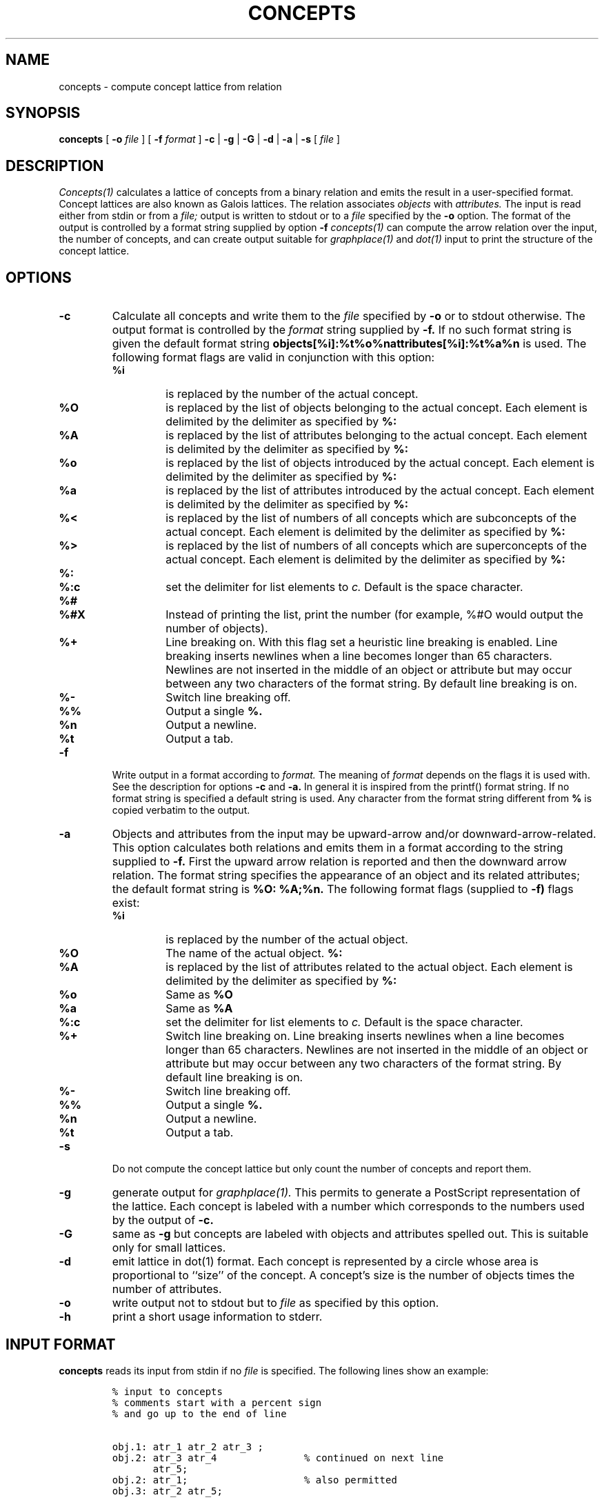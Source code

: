 .\"
.\" $Id$
.\"
.\" CONCEPTS
.\" Copyright (C) 1994 Technical University of Braunschweig, Germany
.\" Written by Christian Lindig (lindig@ips.cs.tu-bs.de)
.\" 
.\" This program is free software; you can redistribute it and/or modify
.\" it under the terms of the GNU General Public License as published by
.\" the Free Software Foundation; either version 2 of the License, or
.\" (at your option) any later version.
.\" 
.\" This program is distributed in the hope that it will be useful,
.\" but WITHOUT ANY WARRANTY; without even the implied warranty of
.\" MERCHANTABILITY or FITNESS FOR A PARTICULAR PURPOSE.  See the
.\" GNU General Public License for more details.
.\" 
.\" You should have received a copy of the GNU General Public License
.\" along with this program; if not, write to the Free Software
.\" Foundation, Inc., 675 Mass Ave, Cambridge, MA 02139, USA.
.\"
.\" ----------------------------------------------------------------------
.\" typeset examples in fixed size font as indented paragraph
.de Ex
.sp
.RS
.nf
.ft C
..
.de Xe
.RE
.sp
.fi
..
.\" -------------------------------------------------------------------------
.TH CONCEPTS 1 "May 1995"
.SH NAME
concepts \- compute concept lattice from relation
.SH SYNOPSIS
.B concepts
[
.B \-o 
.I file
] [
.B \-f 
.I format
] 
.B \-c 
| 
.B \-g 
| 
.B \-G
| 
.B \-d
|
.B \-a 
| 
.B \-s 
[
.I file
]

.SH DESCRIPTION
.I Concepts(1)
calculates a lattice of concepts from a binary relation and emits
the result in a user-specified format. Concept lattices are also known
as Galois lattices. The relation associates 
.I objects 
with 
.I attributes. 
The input is read either from stdin or from a
.I file; 
output is written to stdout or to a 
.I file 
specified by the
.B \-o 
option.  The format of the output is controlled by a format string
supplied by option
.B \-f 
. Beside all concepts, 
.I concepts(1) 
can compute the arrow relation
over the input, the number of concepts, and can create output suitable
for 
.I graphplace(1)
and
.I dot(1)
input to print the structure of the concept lattice.


.SH OPTIONS
.TP
.B \-c
Calculate all concepts and write them to the 
.I file 
specified by
.B \-o
or to stdout otherwise. The output format is controlled by the 
.I format
string supplied by 
.B \-f.
If no such format string is given the default format string 
.B objects[%i]:%t%o%nattributes[%i]:%t%a%n
is used. The following format flags are valid in conjunction with this
option: 
.RS
.TP
.B %i	
is replaced by the number of the actual concept.
.TP
.B %O	
is replaced by the list of objects belonging to the actual concept. Each
element is delimited by the delimiter as specified by
.B %:
.TP
.B %A 
is replaced by the list of attributes belonging to the actual concept. Each
element is delimited by the delimiter as specified by
.B %:
.TP
.B %o
is replaced by the list of objects introduced by the actual concept. Each
element is delimited by the delimiter as specified by
.B %:
.TP
.B %a
is replaced by the list of attributes introduced by the actual concept. Each
element is delimited by the delimiter as specified by
.B %:
.TP
.B %<
is replaced by the list of numbers of all concepts which are subconcepts
of the actual concept. Each
element is delimited by the delimiter as specified by
.B %:
.TP
.B %>
is replaced by the list of numbers of all concepts which are superconcepts
of the actual concept. Each
element is delimited by the delimiter as specified by
.B %:
.TP
.B %:
.TP
.B %:c
set the delimiter for list elements to 
.I c.
Default is the space character.
.TP 
.B %#
.TP
.B %#X
Instead of printing the list, print the number (for example, %#O would
output the number of objects).
.TP
.B %+
Line breaking on. With this flag set a heuristic line breaking is
enabled. Line breaking inserts newlines when a line becomes longer
than 65 characters. Newlines are not inserted in the middle of an
object or attribute but may occur between any two characters of the
format string. By default line breaking is on.
.TP
.B %-
Switch line breaking off.
.TP
.B %%
Output a single 
.B %.
.TP
.B %n
Output a newline.
.TP
.B %t
Output a tab.
.RE

.TP
.B \-f
Write output in a format according to
.I format. 
The meaning of 
.I format
depends on the flags it is used with. See the description for options
.B \-c
and
.B \-a.
In general it is inspired from the printf() format
string.  If no format string is specified a default string is
used. Any character from the format string different from
.B % 
is copied verbatim to the output. 


.TP
.B \-a
Objects and attributes from the input may be upward-arrow and/or
downward-arrow-related. This option calculates both relations and
emits them in a format according to the string supplied to
.B \-f.
First the upward arrow relation is reported and then the downward
arrow relation. The format string specifies the appearance of an
object and its related attributes; the default format string is
.B %O: %A;%n. 
The following format flags (supplied to 
.B \-f)
flags exist:

.RS
.TP
.B %i
is replaced by the number of the actual object.
.TP
.B %O
The name of the actual object.
.B %:
.TP
.B %A 
is replaced by the list of attributes related to the actual object. Each
element is delimited by the delimiter as specified by
.B %:
.TP
.B %o
Same as 
.B %O
.TP
.B %a
Same as
.B %A
.TP
.B %:c
set the delimiter for list elements to 
.I c.
Default is the space character.
.TP 
.B %+
Switch line breaking on. 
Line breaking inserts newlines when a line becomes longer
than 65 characters. Newlines are not inserted in the middle of an
object or attribute but may occur between any two characters of the
format string. By default line breaking is on.
.TP
.B %-
Switch line breaking off.
.TP
.B %%
Output a single 
.B %.
.TP
.B %n
Output a newline.
.TP
.B %t
Output a tab.
.RE

.TP
.B \-s
Do not compute the concept lattice but only count the number of
concepts and report them.

.TP
.B \-g 
generate output for
.I graphplace(1).
This permits to generate a PostScript representation of the
lattice. Each concept is labeled with a number which corresponds to
the numbers used by the output of 
.B \-c.

.TP
.B \-G
same as
.B \-g
but concepts are labeled with objects and attributes spelled out. This
is suitable only for small lattices.

.TP
.B \-d
emit lattice in dot(1) format. Each concept is represented by a circle
whose area is proportional to ``size'' of the concept. A concept's size
is the number of objects times the number of attributes.
.TP
.B \-o
write output not to stdout but to 
.I file
as specified by this option.

.TP
.B \-h
print a short usage information to stderr.

.SH INPUT FORMAT
.B concepts 
reads its input from stdin if no 
.I file
is specified. The following lines show an example:
.PP
.Ex
% input to concepts
% comments start with a percent sign 
% and go up to the end of line

obj.1: atr_1 atr_2 atr_3 ;
obj.2: atr_3 atr_4               % continued on next line
       atr_5;
obj.2: atr_1;                    % also permitted
obj.3: atr_2 atr_5;
.Xe
.PP
The input relates objects with their attributes, each of them given by
identifiers. Object and attributes are delimited by a colon and the
list of attributes end with a semicolon. Identifiers may start with an
upper or lower case letter followed by letters, numbers, dots or
underscores Comments start with a percent sign and lead up to the end
of line.  Tabs and empty lines are also permitted. The formal grammar
of the input is as follows:

.Ex
start -> context
context -> object
context -> context object
object -> IDENT ":" seqAttribute ";"
object -> IDENT ":" ";"
seqAttribute -> IDENT
seqAttribute -> seqAttribute IDENT
.Xe 

.SH BUGS
Error messages should be improved.

.SH NO WARRANTY
This program is distributed in the hope that it will be useful, but
without any warranty; without even the implied warranty of
merchantability or fitness for a particular purpose.  See the GNU
General Public License for more details.

.SH NOTES
Graphplace is a graph placement filter with postscript features and
was written by Jos van Eijndhoven (jos@es.ele.tue.nl).

.SH AUTHOR
Christian Lindig <lindig@cs.uni-sb.de>, http://www.cs.uni-sb.de/~lindig.

.SH SEE ALSO
graphplace(1), dot(1)
.PP
Ganther, R. Wille, K.E. Wolff (Eds.),
.I Beitraege zur Begriffsanalyse 
(Contributions to Concept Analysis), 1987, BI-Wissenschafts-Verlag,
Mannheim, Germany
.PP
Bernhard Ganter and Rudolf Wille: Formale Begriffsanalyse --
Mathematische Grundlagen, Springer, 1996.
.PP
Formal Concept Analysis : Mathematical Foundations by Bernhard Ganter, Rudolf Wille, C. Franzke, Springer, 1998.


